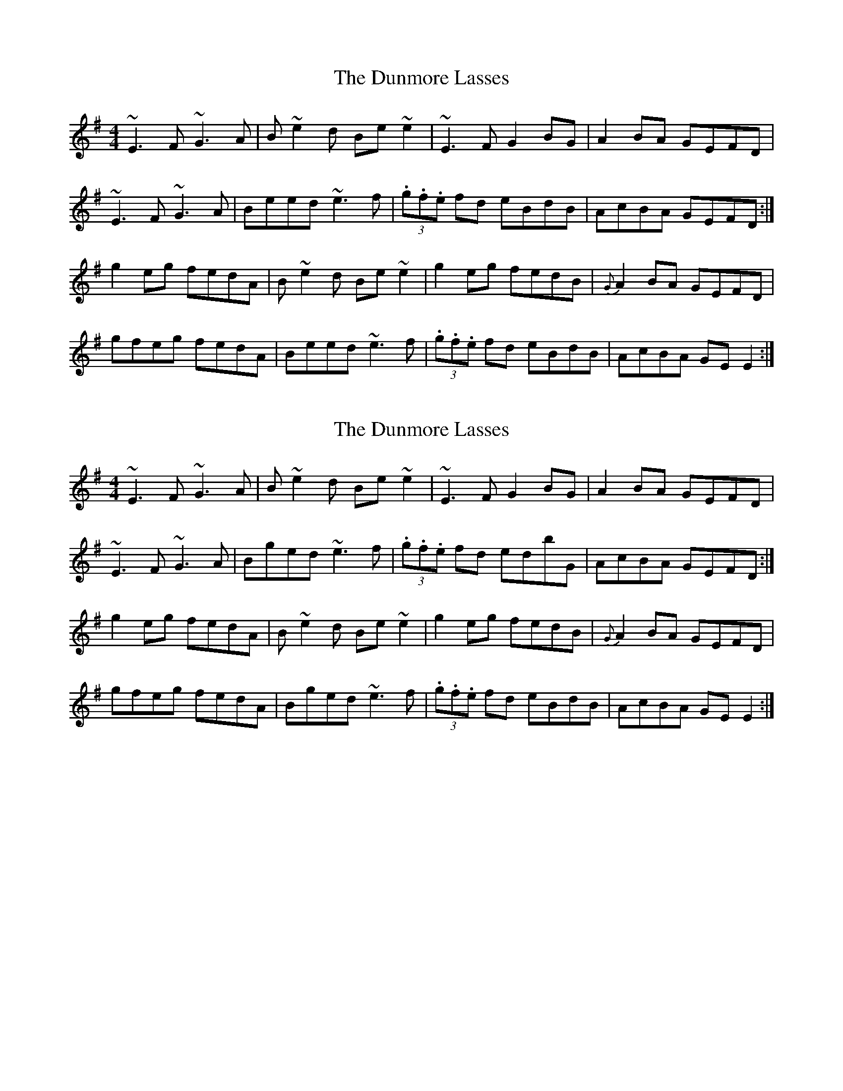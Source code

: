 X: 1
T: The Dunmore Lasses
R: reel
M: 4/4
L: 1/8
K: Emin
~E3F ~G3A|B~e2d Be~e2|~E3F G2BG|A2BA GEFD|
~E3F ~G3A|Beed ~e3f|(3.g.f.e fd eBdB|AcBA GEFD:|
g2eg fedA|B~e2d Be~e2|g2eg fedB|{G}A2BA GEFD|
gfeg fedA|Beed ~e3f|(3.g.f.e fd eBdB|AcBA GEE2:|

X: 1
T: The Dunmore Lasses
R: reel
M: 4/4
L: 1/8
K: Emin
~E3F ~G3A|B~e2d Be~e2|~E3F G2BG|A2BA GEFD|
~E3F ~G3A|Bged ~e3f|(3.g.f.e fd edbG|AcBA GEFD:|
g2eg fedA|B~e2d Be~e2|g2eg fedB|{G}A2BA GEFD|
gfeg fedA|Bged ~e3f|(3.g.f.e fd eBdB|AcBA GEE2:|

~E3F ~G3A|BGED BGED|~E3F G2BG|A2BA GEFD|
~E3F ~G3A|Bged ~e3f|(3.g.f.e fd edbG|A2BA GEFD:|

g3e fedA|B~e2d Be~e2|g3e fedB|{G}A2BA GEFD|
gfeg fedA|Bged ~e3f|(3.g.f.e fd eBdB|AcBA GEE2:|

~e3f ~g3a|bged bged|~e3f g2bg|a2ba gefd|
~e3f ~g3a|bged ~e3f|(3.g.f.e fd edbG|AcBA GEFD:|